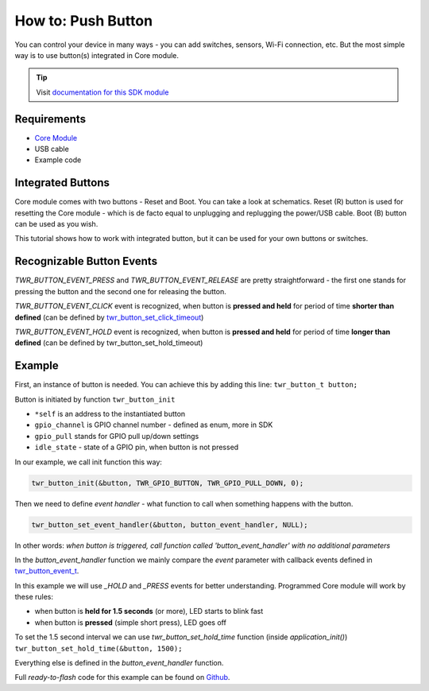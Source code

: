 ###################
How to: Push Button
###################

You can control your device in many ways - you can add switches, sensors, Wi-Fi connection, etc.
But the most simple way is to use button(s) integrated in Core module.

.. tip::

    Visit `documentation for this SDK module <https://sdk.hardwario.com/group__twr__button.html>`_

************
Requirements
************

- `Core Module <https://shop.hardwario.com/core-module/>`_
- USB cable
- Example code

******************
Integrated Buttons
******************

Core module comes with two buttons - Reset and Boot. You can take a look at schematics.
Reset (R) button is used for resetting the Core module - which is de facto equal to unplugging and replugging the power/USB cable.
Boot (B) button can be used as you wish.

This tutorial shows how to work with integrated button, but it can be used for your own buttons or switches.

**************************
Recognizable Button Events
**************************

*TWR_BUTTON_EVENT_PRESS* and *TWR_BUTTON_EVENT_RELEASE* are pretty straightforward - the first one stands for pressing the button and the second one for releasing the button.

*TWR_BUTTON_EVENT_CLICK* event is recognized, when button is **pressed and held** for period of time **shorter than defined**
(can be defined by `twr_button_set_click_timeout <https://sdk.hardwario.com/group__twr__button.html#ga88fd3c911e2feb4f5ea8e1eb511ad8e5>`_)

*TWR_BUTTON_EVENT_HOLD* event is recognized, when button is **pressed and held** for period of time **longer than defined** (can be defined by twr_button_set_hold_timeout)

*******
Example
*******

First, an instance of button is needed. You can achieve this by adding this line: ``twr_button_t button;``

Button is initiated by function ``twr_button_init``

- ``*self`` is an address to the instantiated button
- ``gpio_channel`` is GPIO channel number - defined as enum, more in SDK
- ``gpio_pull`` stands for GPIO pull up/down settings
- ``idle_state`` - state of a GPIO pin, when button is not pressed

In our example, we call init function this way:

.. code-block:: c

    twr_button_init(&button, TWR_GPIO_BUTTON, TWR_GPIO_PULL_DOWN, 0);


Then we need to define *event handler* - what function to call when something happens with the button.

.. code-block:: c

    twr_button_set_event_handler(&button, button_event_handler, NULL);

In other words: *when button is triggered, call function called 'button_event_handler' with no additional parameters*

In the *button_event_handler* function we mainly compare the *event*
parameter with callback events defined in `twr_button_event_t <https://sdk.hardwario.com/group__twr__button.html#ga6584b74ad24dd2ca8048fd72c73426fa>`_.

In this example we will use *_HOLD* and *_PRESS* events for better understanding. Programmed Core module will work by these rules:

- when button is **held for 1.5 seconds** (or more), LED starts to blink fast
- when button is **pressed** (simple short press), LED goes off

To set the 1.5 second interval we can use *twr_button_set_hold_time* function (inside *application_init()*) ``twr_button_set_hold_time(&button, 1500);``

Everything else is defined in the *button_event_handler* function.

.. code-block:: c
    :linenos:

        void button_event_handler(twr_button_t *self, twr_button_event_t event, void *event_param)
        {
            (void) self;
            (void) event_param;

            if (event == TWR_BUTTON_EVENT_PRESS)
            {
                twr_led_set_mode(&led, TWR_LED_MODE_OFF);
            }

            else if (event == TWR_BUTTON_EVENT_HOLD )
            {
                twr_led_set_mode(&led,  TWR_LED_MODE_BLINK_FAST);
            }
        }


Full *ready-to-flash* code for this example can be found on `Github <https://github.com/hardwario/twr-sdk/tree/master/_examples/button>`_.

